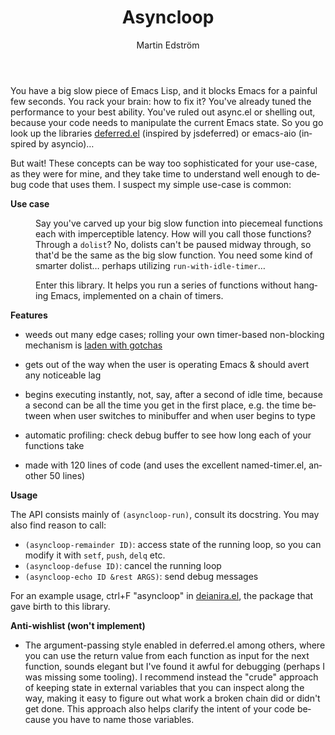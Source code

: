 #+TITLE: Asyncloop
#+AUTHOR: Martin Edström
#+EMAIL: meedstrom@teknik.io
#+LANGUAGE: en
# Copying and distribution of this file, with or without modification,
# are permitted in any medium without royalty provided the copyright
# notice and this notice are preserved.  This file is offered as-is,
# without any warranty.

You have a big slow piece of Emacs Lisp, and it blocks Emacs for a painful few seconds.  You rack your brain: how to fix it?  You've already tuned the performance to your best ability.  You've ruled out async.el or shelling out, because your code needs to manipulate the current Emacs state.  So you go look up the libraries [[https://github.com/kiwanami/emacs-deferred/][deferred.el]] (inspired by jsdeferred) or emacs-aio (inspired by asyncio)...

But wait!  These concepts can be way too sophisticated for your use-case, as they were for mine, and they take time to understand well enough to debug code that uses them.  I suspect my simple use-case is common:

- *Use case* ::
  Say you've carved up your big slow function into piecemeal functions each with imperceptible latency.  How will you call those functions?  Through a =dolist=?  No, dolists can't be paused midway through, so that'd be the same as the big slow function.  You need some kind of smarter dolist... perhaps utilizing =run-with-idle-timer=...

  Enter this library.  It helps you run a series of functions without hanging Emacs, implemented on a chain of timers.

*Features*

- weeds out many edge cases; rolling your own timer-based non-blocking mechanism is [[https://meedstrom.github.io/emacs-timer-gotchas][laden with gotchas]]

- gets out of the way when the user is operating Emacs & should avert any noticeable lag

- begins executing instantly, not, say, after a second of idle time, because a second can be all the time you get in the first place, e.g. the time between when user switches to minibuffer and when user begins to type

- automatic profiling: check debug buffer to see how long each of your functions take

- made with 120 lines of code (and uses the excellent named-timer.el, another 50 lines)

*Usage*

The API consists mainly of =(asyncloop-run)=, consult its docstring.  You may also find reason to call:

- =(asyncloop-remainder ID)=: access state of the running loop, so you can modify it with =setf=, =push=, =delq= etc.
- =(asyncloop-defuse ID)=: cancel the running loop
- =(asyncloop-echo ID &rest ARGS)=: send debug messages

For an example usage, ctrl+F "asyncloop" in [[https://github.com/meedstrom/deianira/blob/master/deianira.el][deianira.el]], the package that gave birth to this library.

*Anti-wishlist (won't implement)*

- The argument-passing style enabled in deferred.el among others, where you can use the return value from each function as input for the next function, sounds elegant but I've found it awful for debugging (perhaps I was missing some tooling).  I recommend instead the "crude" approach of keeping state in external variables that you can inspect along the way, making it easy to figure out what work a broken chain did or didn't get done.  This approach also helps clarify the intent of your code because you have to name those variables.
